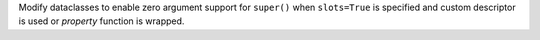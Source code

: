 Modify dataclasses to enable zero argument support for ``super()``  when ``slots=True`` is
specified and custom descriptor is used or `property` function is wrapped.
